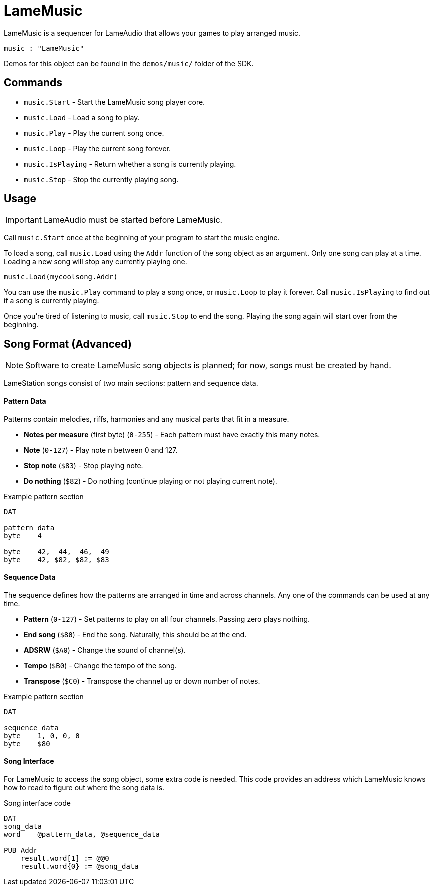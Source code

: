 = LameMusic

LameMusic is a sequencer for LameAudio that allows your games to play arranged music.

----
music : "LameMusic"
----

Demos for this object can be found in the `demos/music/` folder of the SDK.

== Commands

- `music.Start` - Start the LameMusic song player core.
- `music.Load` - Load a song to play.
- `music.Play` - Play the current song once.
- `music.Loop` - Play the current song forever.
- `music.IsPlaying` - Return whether a song is currently playing.
- `music.Stop` - Stop the currently playing song.

== Usage

[IMPORTANT]
LameAudio must be started before LameMusic.

Call `music.Start` once at the beginning of your program to start the music engine.

To load a song, call `music.Load` using the `Addr` function of the song object as an argument.  Only one song can play at a time. Loading a new song will stop any currently playing one.

----
music.Load(mycoolsong.Addr)
----

You can use the `music.Play` command to play a song once, or `music.Loop` to play it forever. Call `music.IsPlaying` to find out if a song is currently playing.

Once you're tired of listening to music, call `music.Stop` to end the song. Playing the song again will start over from the beginning.

== Song Format (Advanced)

[NOTE]
Software to create LameMusic song objects is planned; for now, songs must be created by hand.

LameStation songs consist of two main sections: pattern and sequence data.

==== Pattern Data

Patterns contain melodies, riffs, harmonies and any musical parts that fit in a measure.

- *Notes per measure* (first byte) (`0-255`) - Each pattern must have exactly this many notes.
- *Note* (`0-127`) - Play note n between 0 and 127.
- *Stop note* (`$83`) - Stop playing note.
- *Do nothing* (`$82`) - Do nothing (continue playing or not playing current note).

.Example pattern section
----
DAT

pattern_data
byte    4

byte    42,  44,  46,  49
byte    42, $82, $82, $83
----

==== Sequence Data

The sequence defines how the patterns are arranged in time and across channels. Any one of the commands can be used at any time.

- *Pattern* (`0-127`) - Set patterns to play on all four channels. Passing zero plays nothing.
- *End song* (`$80`) - End the song. Naturally, this should be at the end.
- *ADSRW* (`$A0`) - Change the sound of channel(s).
- *Tempo* (`$B0`) - Change the tempo of the song.
- *Transpose* (`$C0`) - Transpose the channel up or down number of notes.

.Example pattern section
----
DAT

sequence_data
byte    1, 0, 0, 0
byte    $80
----

==== Song Interface

For LameMusic to access the song object, some extra code is needed. This code provides an address which LameMusic knows how to read to figure out where the song data is.

.Song interface code
----
DAT
song_data
word    @pattern_data, @sequence_data

PUB Addr
    result.word[1] := @@0
    result.word{0} := @song_data
----